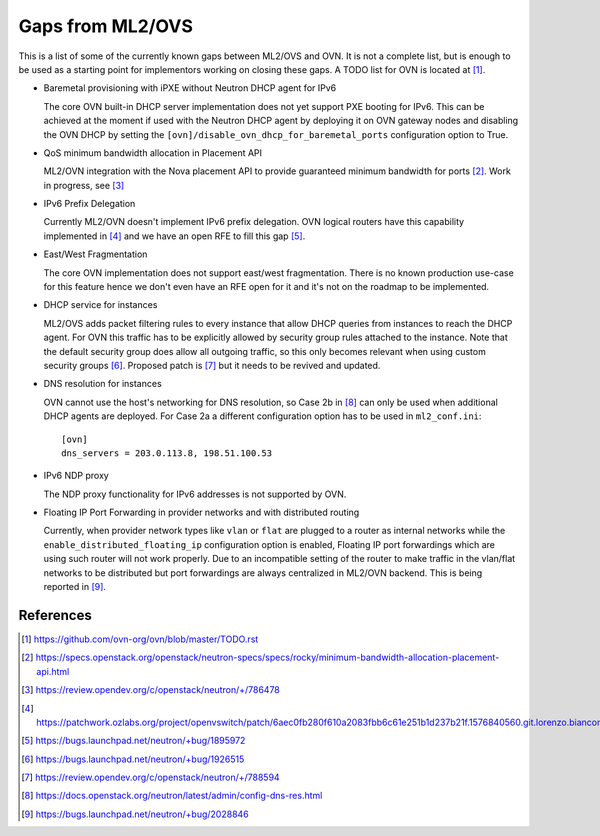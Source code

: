 .. _ovn_gaps:

Gaps from ML2/OVS
=================

This is a list of some of the currently known gaps between ML2/OVS and OVN.
It is not a complete list, but is enough to be used as a starting point for
implementors working on closing these gaps. A TODO list for OVN is located
at [1]_.

* Baremetal provisioning with iPXE without Neutron DHCP agent for IPv6

  The core OVN built-in DHCP server implementation does not
  yet support PXE booting for IPv6. This can be achieved at
  the moment if used with the Neutron DHCP agent by deploying it
  on OVN gateway nodes and disabling the OVN DHCP by setting the
  ``[ovn]/disable_ovn_dhcp_for_baremetal_ports`` configuration option
  to True.

* QoS minimum bandwidth allocation in Placement API

  ML2/OVN integration with the Nova placement API to provide guaranteed
  minimum bandwidth for ports [2]_. Work in progress, see [3]_

* IPv6 Prefix Delegation

  Currently ML2/OVN doesn't implement IPv6 prefix delegation. OVN logical
  routers have this capability implemented in [4]_ and we have an open RFE to
  fill this gap [5]_.

* East/West Fragmentation

  The core OVN implementation does not support east/west fragmentation. There is
  no known production use-case for this feature hence we don't even have an RFE
  open for it and it's not on the roadmap to be implemented.

* DHCP service for instances

  ML2/OVS adds packet filtering rules to every instance that allow DHCP queries
  from instances to reach the DHCP agent. For OVN this traffic has to be explicitly
  allowed by security group rules attached to the instance. Note that the default
  security group does allow all outgoing traffic, so this only becomes relevant
  when using custom security groups [6]_. Proposed patch is [7]_ but it
  needs to be revived and updated.

* DNS resolution for instances

  OVN cannot use the host's networking for DNS resolution, so Case 2b in [8]_ can
  only be used when additional DHCP agents are deployed. For Case 2a a different
  configuration option has to be used in ``ml2_conf.ini``::

    [ovn]
    dns_servers = 203.0.113.8, 198.51.100.53

* IPv6 NDP proxy

  The NDP proxy functionality for IPv6 addresses is not supported by OVN.

* Floating IP Port Forwarding in provider networks and with distributed routing

  Currently, when provider network types like ``vlan`` or ``flat`` are plugged
  to a router as internal networks while the ``enable_distributed_floating_ip``
  configuration option is enabled, Floating IP port forwardings
  which are using such router will not work properly.
  Due to an incompatible setting of the router to make traffic in the vlan/flat
  networks to be distributed but port forwardings are always centralized in
  ML2/OVN backend.
  This is being reported in [9]_.

References
----------

.. [1] https://github.com/ovn-org/ovn/blob/master/TODO.rst
.. [2] https://specs.openstack.org/openstack/neutron-specs/specs/rocky/minimum-bandwidth-allocation-placement-api.html
.. [3] https://review.opendev.org/c/openstack/neutron/+/786478
.. [4] https://patchwork.ozlabs.org/project/openvswitch/patch/6aec0fb280f610a2083fbb6c61e251b1d237b21f.1576840560.git.lorenzo.bianconi@redhat.com/
.. [5] https://bugs.launchpad.net/neutron/+bug/1895972
.. [6] https://bugs.launchpad.net/neutron/+bug/1926515
.. [7] https://review.opendev.org/c/openstack/neutron/+/788594
.. [8] https://docs.openstack.org/neutron/latest/admin/config-dns-res.html
.. [9] https://bugs.launchpad.net/neutron/+bug/2028846
